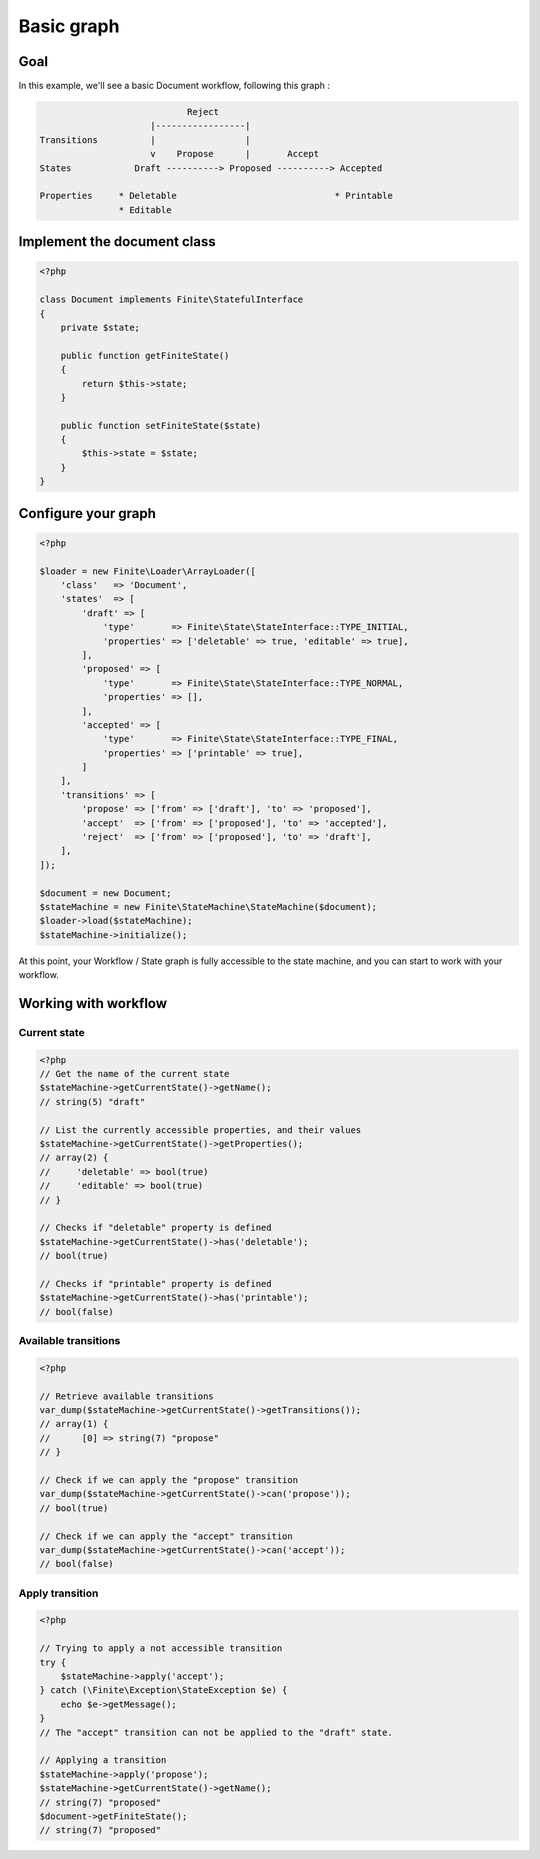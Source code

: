 Basic graph
===========

Goal
----

In this example, we'll see a basic Document workflow, following this graph : 

.. code-block:: text

                              Reject
                       |-----------------|
  Transitions          |                 |
                       v    Propose      |       Accept
  States            Draft ----------> Proposed ----------> Accepted

  Properties     * Deletable                              * Printable
                 * Editable



Implement the document class
----------------------------

.. code-block:: php

    <?php
    
    class Document implements Finite\StatefulInterface
    {
        private $state;
    
        public function getFiniteState()
        {
            return $this->state;
        }
    
        public function setFiniteState($state)
        {
            $this->state = $state;
        }
    }

Configure your graph
--------------------

.. code-block:: php

    <?php
    
    $loader = new Finite\Loader\ArrayLoader([
        'class'   => 'Document',
        'states'  => [
            'draft' => [
                'type'       => Finite\State\StateInterface::TYPE_INITIAL,
                'properties' => ['deletable' => true, 'editable' => true],
            ],
            'proposed' => [
                'type'       => Finite\State\StateInterface::TYPE_NORMAL,
                'properties' => [],
            ],
            'accepted' => [
                'type'       => Finite\State\StateInterface::TYPE_FINAL,
                'properties' => ['printable' => true],
            ]
        ],
        'transitions' => [
            'propose' => ['from' => ['draft'], 'to' => 'proposed'],
            'accept'  => ['from' => ['proposed'], 'to' => 'accepted'],
            'reject'  => ['from' => ['proposed'], 'to' => 'draft'],
        ],
    ]);
    
    $document = new Document;
    $stateMachine = new Finite\StateMachine\StateMachine($document);
    $loader->load($stateMachine);
    $stateMachine->initialize();


At this point, your Workflow / State graph is fully accessible to the state machine, and you can start to work with your workflow.

Working with workflow
---------------------

Current state
^^^^^^^^^^^^^

.. code-block:: php

    <?php
    // Get the name of the current state
    $stateMachine->getCurrentState()->getName();
    // string(5) "draft"
    
    // List the currently accessible properties, and their values
    $stateMachine->getCurrentState()->getProperties();
    // array(2) {
    //     'deletable' => bool(true)
    //     'editable' => bool(true)
    // }
    
    // Checks if "deletable" property is defined
    $stateMachine->getCurrentState()->has('deletable');
    // bool(true)
    
    // Checks if "printable" property is defined
    $stateMachine->getCurrentState()->has('printable');
    // bool(false)
    
Available transitions
^^^^^^^^^^^^^^^^^^^^^

.. code-block:: php

    <?php
    
    // Retrieve available transitions
    var_dump($stateMachine->getCurrentState()->getTransitions());
    // array(1) {
    //      [0] => string(7) "propose"
    // }
    
    // Check if we can apply the "propose" transition
    var_dump($stateMachine->getCurrentState()->can('propose'));
    // bool(true)
    
    // Check if we can apply the "accept" transition
    var_dump($stateMachine->getCurrentState()->can('accept'));
    // bool(false)
    
Apply transition
^^^^^^^^^^^^^^^^

.. code-block:: php

    <?php
    
    // Trying to apply a not accessible transition
    try {
        $stateMachine->apply('accept');
    } catch (\Finite\Exception\StateException $e) {
        echo $e->getMessage();
    }
    // The "accept" transition can not be applied to the "draft" state.
    
    // Applying a transition
    $stateMachine->apply('propose');
    $stateMachine->getCurrentState()->getName();
    // string(7) "proposed"
    $document->getFiniteState();
    // string(7) "proposed"
